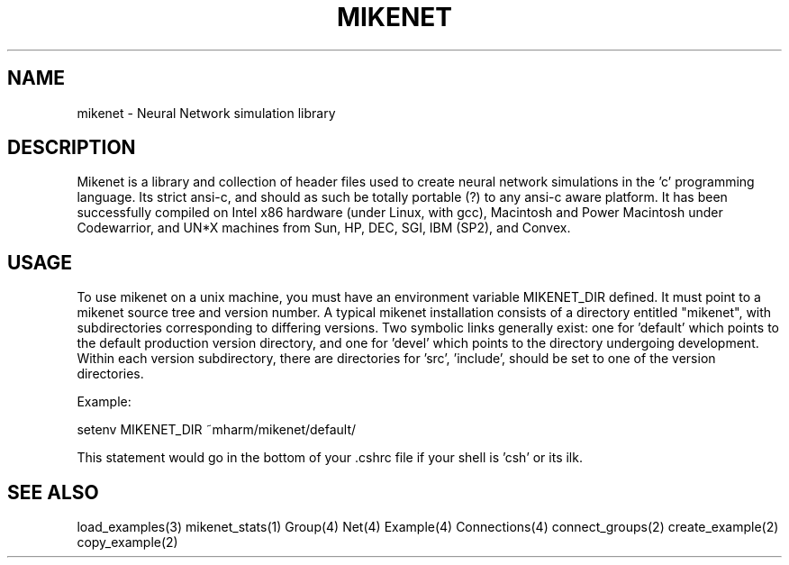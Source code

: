.TH MIKENET 1 "January 18, 1996" "\(co 1995 Michael Harm" "Mikenet" "Mikenet Users manual"
.SH NAME
mikenet \- Neural Network simulation library
.SH DESCRIPTION
Mikenet is a library and collection of header files used to create
neural network simulations in the 'c' programming language.  Its
strict ansi-c, and should as such be totally portable (?) to 
any ansi-c aware platform.  It has been successfully compiled on
Intel x86 hardware (under Linux, with gcc), Macintosh and Power Macintosh
under Codewarrior, and UN*X machines from Sun, HP, 
DEC, SGI, IBM (SP2), and Convex.
.SH USAGE
To use mikenet on a unix machine, you must have an environment variable
MIKENET_DIR defined.  It must point to a mikenet source tree and version 
number.  
A typical mikenet installation consists of a directory 
entitled "mikenet", with subdirectories corresponding to differing versions.
Two symbolic links generally exist: one for 'default' which
points to the default production version directory, and one for 'devel'
which points to the directory undergoing development.
Within each version subdirectory, there are directories for 'src', 'include', 
'lib' and 'man', as well as a 'demos' subdirectory.  The MIKENET_DIR variable 
should be set to one of the version directories.   
.P
Example:
.P
setenv MIKENET_DIR ~mharm/mikenet/default/
.P
This statement would go in the bottom of your .cshrc file if your shell
is 'csh' or its ilk.
.P
.SH SEE ALSO
load_examples(3)
mikenet_stats(1)
Group(4)
Net(4)
Example(4)
Connections(4)
connect_groups(2)
create_example(2)
copy_example(2)


